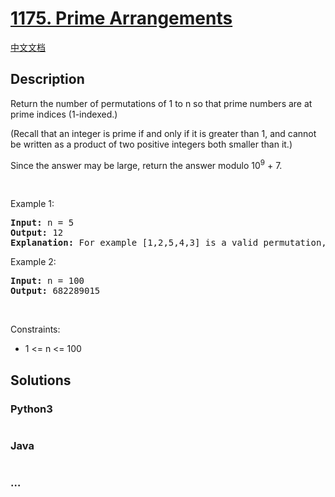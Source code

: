 * [[https://leetcode.com/problems/prime-arrangements][1175. Prime
Arrangements]]
  :PROPERTIES:
  :CUSTOM_ID: prime-arrangements
  :END:
[[./solution/1100-1199/1175.Prime Arrangements/README.org][中文文档]]

** Description
   :PROPERTIES:
   :CUSTOM_ID: description
   :END:

#+begin_html
  <p>
#+end_html

Return the number of permutations of 1 to n so that prime numbers are at
prime indices (1-indexed.)

#+begin_html
  </p>
#+end_html

#+begin_html
  <p>
#+end_html

(Recall that an integer is prime if and only if it is greater than 1,
and cannot be written as a product of two positive integers both smaller
than it.)

#+begin_html
  </p>
#+end_html

#+begin_html
  <p>
#+end_html

Since the answer may be large, return the answer modulo 10^9 + 7.

#+begin_html
  </p>
#+end_html

#+begin_html
  <p>
#+end_html

 

#+begin_html
  </p>
#+end_html

#+begin_html
  <p>
#+end_html

Example 1:

#+begin_html
  </p>
#+end_html

#+begin_html
  <pre>
  <strong>Input:</strong> n = 5
  <strong>Output:</strong> 12
  <strong>Explanation:</strong> For example [1,2,5,4,3] is a valid permutation, but [5,2,3,4,1] is not because the prime number 5 is at index 1.
  </pre>
#+end_html

#+begin_html
  <p>
#+end_html

Example 2:

#+begin_html
  </p>
#+end_html

#+begin_html
  <pre>
  <strong>Input:</strong> n = 100
  <strong>Output:</strong> 682289015
  </pre>
#+end_html

#+begin_html
  <p>
#+end_html

 

#+begin_html
  </p>
#+end_html

#+begin_html
  <p>
#+end_html

Constraints:

#+begin_html
  </p>
#+end_html

#+begin_html
  <ul>
#+end_html

#+begin_html
  <li>
#+end_html

1 <= n <= 100

#+begin_html
  </li>
#+end_html

#+begin_html
  </ul>
#+end_html

** Solutions
   :PROPERTIES:
   :CUSTOM_ID: solutions
   :END:

#+begin_html
  <!-- tabs:start -->
#+end_html

*** *Python3*
    :PROPERTIES:
    :CUSTOM_ID: python3
    :END:
#+begin_src python
#+end_src

*** *Java*
    :PROPERTIES:
    :CUSTOM_ID: java
    :END:
#+begin_src java
#+end_src

*** *...*
    :PROPERTIES:
    :CUSTOM_ID: section
    :END:
#+begin_example
#+end_example

#+begin_html
  <!-- tabs:end -->
#+end_html
